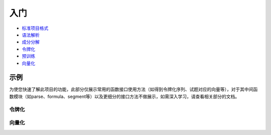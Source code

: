 入门
=====

*  `标准项目格式 <sif.rst>`_ 

*  `语法解析 <seg.rst>`_ 

*  `成分分解 <parse.rst>`_ 

*  `令牌化 <tokenize.rst>`_ 

*  `预训练 <pretrain.rst>`_ 

*  `向量化 <vectorization.rst>`_ 


示例
--------

为使您快速了解此项目的功能，此部分仅展示常用的函数接口使用方法（如得到令牌化序列、试题对应的向量等），对于其中间函数模块（如parse、formula、segment等）以及更细分的接口方法不做展示，如需深入学习，请查看相关部分的文档。

令牌化
^^^^^^^^^^^

.. nbgallery::
    :caption: This is a thumbnail gallery:
    :name: tokenizer_gallery
    :glob:
    
    直接使用tokenize模块来进行令牌化  <../../build/blitz/tokenizer/tokenizer.ipynb>
    调用已经封装好的令牌化容器进行令牌化  <../../build/blitz/tokenizer/tokenizier.ipynb>
    调用sif4sci来进行令牌化 <../../build/blitz/sif/sif4sci.ipynb>


向量化
^^^^^^^^^^^

.. nbgallery::
    :caption: This is a thumbnail gallery:
    :name: vectorization_gallery
    :glob:
    
    获得数据集  <../../build/blitz/pretrain/prepare_dataset.ipynb>
    调用已有模型得到对应的向量  <../../build/blitz/vectorization/i2v.ipynb>
    直接利用提供的预训练模型得到对应向量  <../../build/blitz/vectorization/get_pretrained_i2v.ipynb>
